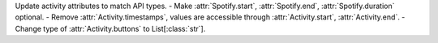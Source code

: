 Update activity attributes to match API types.
- Make :attr:`Spotify.start`, :attr:`Spotify.end`, :attr:`Spotify.duration` optional.
- Remove :attr:`Activity.timestamps`, values are accessible through :attr:`Activity.start`, :attr:`Activity.end`.
- Change type of :attr:`Activity.buttons` to List[:class:`str`].

